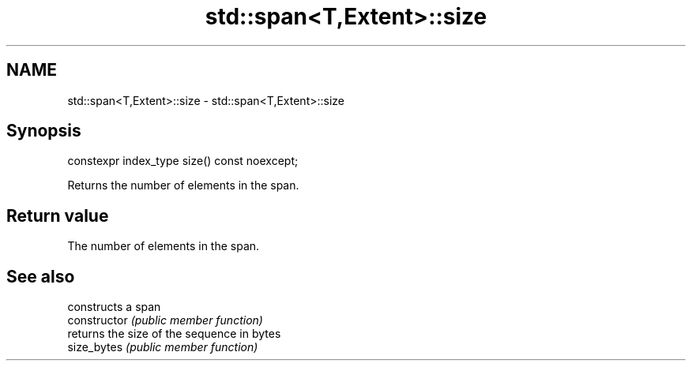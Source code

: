 .TH std::span<T,Extent>::size 3 "2020.03.24" "http://cppreference.com" "C++ Standard Libary"
.SH NAME
std::span<T,Extent>::size \- std::span<T,Extent>::size

.SH Synopsis

  constexpr index_type size() const noexcept;

  Returns the number of elements in the span.

.SH Return value

  The number of elements in the span.

.SH See also


                constructs a span
  constructor   \fI(public member function)\fP
                returns the size of the sequence in bytes
  size_bytes    \fI(public member function)\fP




